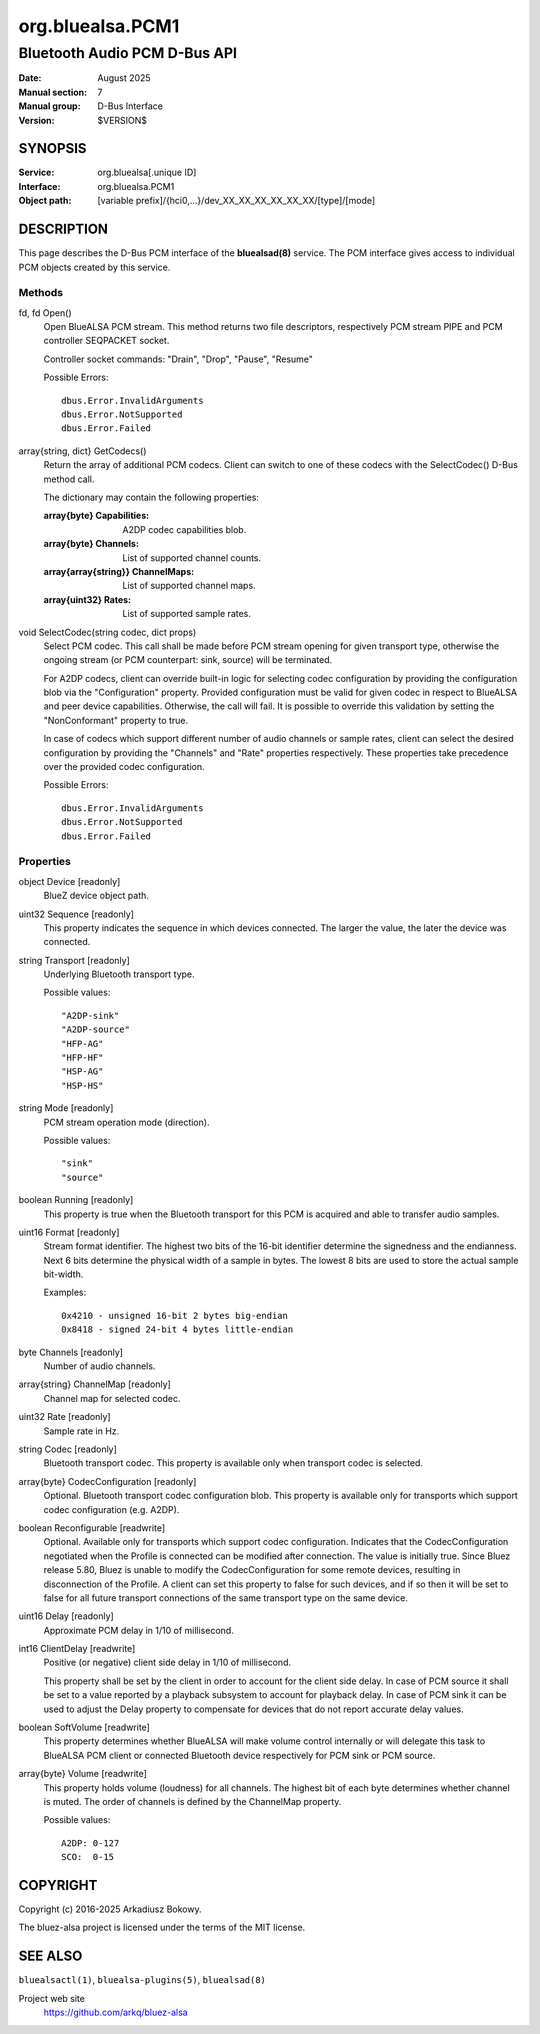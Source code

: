 =================
org.bluealsa.PCM1
=================

-----------------------------
Bluetooth Audio PCM D-Bus API
-----------------------------

:Date: August 2025
:Manual section: 7
:Manual group: D-Bus Interface
:Version: $VERSION$

SYNOPSIS
========

:Service:     org.bluealsa[.unique ID]
:Interface:   org.bluealsa.PCM1
:Object path: [variable prefix]/{hci0,...}/dev_XX_XX_XX_XX_XX_XX/[type]/[mode]

DESCRIPTION
===========

This page describes the D-Bus PCM interface of the **bluealsad(8)** service.
The PCM interface gives access to individual PCM objects created by this
service.

Methods
-------

fd, fd Open()
    Open BlueALSA PCM stream. This method returns two file descriptors,
    respectively PCM stream PIPE and PCM controller SEQPACKET socket.

    Controller socket commands: "Drain", "Drop", "Pause", "Resume"

    Possible Errors:
    ::

        dbus.Error.InvalidArguments
        dbus.Error.NotSupported
        dbus.Error.Failed

array{string, dict} GetCodecs()
    Return the array of additional PCM codecs. Client can switch to one of
    these codecs with the SelectCodec() D-Bus method call.

    The dictionary may contain the following properties:

    :array{byte} Capabilities:
        A2DP codec capabilities blob.
    :array{byte} Channels:
        List of supported channel counts.
    :array{array{string}} ChannelMaps:
        List of supported channel maps.
    :array{uint32} Rates:
        List of supported sample rates.

void SelectCodec(string codec, dict props)
    Select PCM codec. This call shall be made before PCM stream opening for
    given transport type, otherwise the ongoing stream (or PCM counterpart:
    sink, source) will be terminated.

    For A2DP codecs, client can override built-in logic for selecting codec
    configuration by providing the configuration blob via the "Configuration"
    property. Provided configuration must be valid for given codec in respect
    to BlueALSA and peer device capabilities. Otherwise, the call will fail.
    It is possible to override this validation by setting the "NonConformant"
    property to true.

    In case of codecs which support different number of audio channels or
    sample rates, client can select the desired configuration by providing the
    "Channels" and "Rate" properties respectively. These properties take
    precedence over the provided codec configuration.

    Possible Errors:
    ::

        dbus.Error.InvalidArguments
        dbus.Error.NotSupported
        dbus.Error.Failed

Properties
----------

object Device [readonly]
    BlueZ device object path.

uint32 Sequence [readonly]
    This property indicates the sequence in which devices connected. The larger
    the value, the later the device was connected.

string Transport [readonly]
    Underlying Bluetooth transport type.

    Possible values:
    ::

        "A2DP-sink"
        "A2DP-source"
        "HFP-AG"
        "HFP-HF"
        "HSP-AG"
        "HSP-HS"

string Mode [readonly]
    PCM stream operation mode (direction).

    Possible values:
    ::

        "sink"
        "source"

boolean Running [readonly]
    This property is true when the Bluetooth transport for this PCM is
    acquired and able to transfer audio samples.

uint16 Format [readonly]
    Stream format identifier. The highest two bits of the 16-bit identifier
    determine the signedness and the endianness. Next 6 bits determine the
    physical width of a sample in bytes. The lowest 8 bits are used to store
    the actual sample bit-width.

    Examples:
    ::

        0x4210 - unsigned 16-bit 2 bytes big-endian
        0x8418 - signed 24-bit 4 bytes little-endian

byte Channels [readonly]
    Number of audio channels.

array{string} ChannelMap [readonly]
    Channel map for selected codec.

uint32 Rate [readonly]
    Sample rate in Hz.

string Codec [readonly]
    Bluetooth transport codec. This property is available only when transport
    codec is selected.

array{byte} CodecConfiguration [readonly]
    Optional. Bluetooth transport codec configuration blob. This property is
    available only for transports which support codec configuration
    (e.g. A2DP).

boolean Reconfigurable [readwrite]
    Optional. Available only for transports which support codec configuration.
    Indicates that the CodecConfiguration negotiated when the Profile is
    connected can be modified after connection. The value is initially true.
    Since Bluez release 5.80, Bluez is unable to modify the CodecConfiguration
    for some remote devices, resulting in disconnection of the Profile.
    A client can set this property to false for such devices, and if so then
    it will be set to false for all future transport connections of the same
    transport type on the same device.

uint16 Delay [readonly]
    Approximate PCM delay in 1/10 of millisecond.

int16 ClientDelay [readwrite]
    Positive (or negative) client side delay in 1/10 of millisecond.

    This property shall be set by the client in order to account for the client
    side delay. In case of PCM source it shall be set to a value reported by a
    playback subsystem to account for playback delay. In case of PCM sink it
    can be used to adjust the Delay property to compensate for devices that do
    not report accurate delay values.

boolean SoftVolume [readwrite]
    This property determines whether BlueALSA will make volume control
    internally or will delegate this task to BlueALSA PCM client or connected
    Bluetooth device respectively for PCM sink or PCM source.

array{byte} Volume [readwrite]
    This property holds volume (loudness) for all channels. The highest bit
    of each byte determines whether channel is muted. The order of channels
    is defined by the ChannelMap property.

    Possible values:
    ::

       A2DP: 0-127
       SCO:  0-15

COPYRIGHT
=========

Copyright (c) 2016-2025 Arkadiusz Bokowy.

The bluez-alsa project is licensed under the terms of the MIT license.

SEE ALSO
========

``bluealsactl(1)``, ``bluealsa-plugins(5)``, ``bluealsad(8)``

Project web site
  https://github.com/arkq/bluez-alsa

